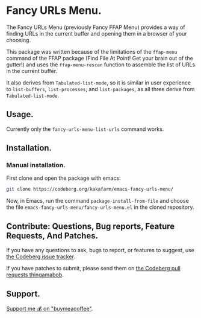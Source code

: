 * Fancy URLs Menu.

The Fancy URLs Menu (previously Fancy FFAP Menu) provides a way of finding URLs in the current buffer and opening them in a browser of your choosing.

This package was written because of the limitations of the src_elisp{ffap-menu} command of the FFAP package (Find File At Point!  Get your brain out of the gutter!) and uses the src_elisp{ffap-menu-rescan} function to assemble the list of URLs in the current buffer.

It also derives from src_elisp{Tabulated-list-mode}, so it is similar in user experience to src_elisp{list-buffers}, src_elisp{list-processes}, and src_elisp{list-packages}, as all three derive from src_elisp{Tabulated-list-mode}.

** Usage.

Currently only the src_elisp{fancy-urls-menu-list-urls} command works.

** Installation.

*** Manual installation.

First clone and open the package with emacs:

#+begin_src sh
  git clone https://codeberg.org/kakafarm/emacs-fancy-urls-menu/
#+end_src

Now, in Emacs, run the command ~package-install-from-file~ and choose the file =emacs-fancy-urls-menu/fancy-urls-menu.el= in the cloned repository.

** Contribute: Questions, Bug reports, Feature Requests, And Patches.

If you have any questions to ask, bugs to report, or features to suggest, use [[https://codeberg.org/kakafarm/emacs-fancy-ffap-menu/issues/new][the Codeberg issue tracker]].

If you have patches to submit, please send them on [[https://codeberg.org/kakafarm/emacs-fancy-ffap-menu/pulls][the Codeberg pull requests thingamabob]].

** Support.

[[https://buymeacoffee.com/kakafarm][Support me 💰 on "buymeacoffee"]].
